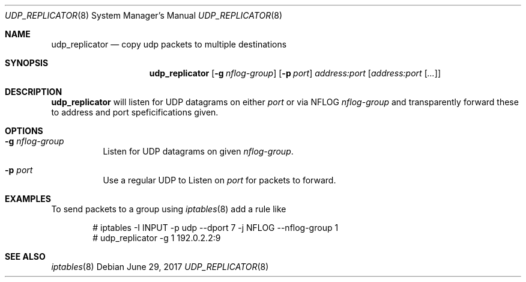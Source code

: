 .Dd June 29, 2017
.Dt UDP_REPLICATOR 8
.Os
.Sh NAME
.Nm udp_replicator
.Nd copy udp packets to multiple destinations
.Sh SYNOPSIS
.Nm
.Op Fl g Ar nflog-group
.Op Fl p Ar port
.Ar address:port
.Op Ar address:port Op Ar ...
.Sh DESCRIPTION
.Nm
will listen for UDP datagrams on either
.Ar port
or via NFLOG
.Ar nflog-group
and transparently forward these to address and port speficifications given.
.Sh OPTIONS
.Bl -tag -width indent
.It Fl g Ar nflog-group
Listen for UDP datagrams on given
.Ar nflog-group .
.It Fl p Ar port
Use a regular UDP to Listen on
.Ar port
for packets to forward.
.Sh EXAMPLES
To send packets to a group using
.Xr iptables 8 add a rule like
.Pp
.Bd -literal -offset indent
# iptables -I INPUT -p udp --dport 7 -j NFLOG --nflog-group 1
# udp_replicator -g 1 192.0.2.2:9
.Ed
.Sh SEE ALSO
.Xr iptables 8
